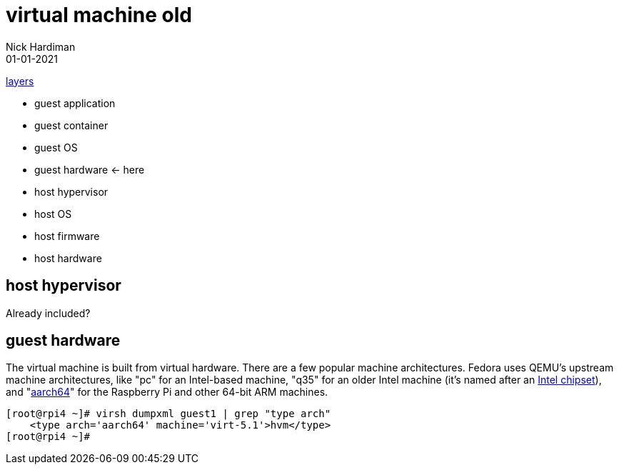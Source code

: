 = virtual machine old
Nick Hardiman 
:source-highlighter: highlight.js
:revdate: 01-01-2021

xref:introduction:layer-diagram.adoc[layers]

* guest application 
* guest container
* guest OS  
* guest hardware  <- here
* host hypervisor
* host OS   
* host firmware
* host hardware 

== host hypervisor 

Already included? 

== guest hardware

The virtual machine is built from virtual hardware. 
There are a few popular machine architectures. 
Fedora uses QEMU's upstream machine architectures, like "pc" for an Intel-based machine, "q35" for an older Intel machine (it's named after an https://en.wikipedia.org/wiki/List_of_Intel_chipsets#Core_2_chipsets[Intel chipset]), and "https://en.wikipedia.org/wiki/AArch64[aarch64]" for the Raspberry Pi and other 64-bit ARM machines.

[source,shell]
----
[root@rpi4 ~]# virsh dumpxml guest1 | grep "type arch"
    <type arch='aarch64' machine='virt-5.1'>hvm</type>
[root@rpi4 ~]# 
----

